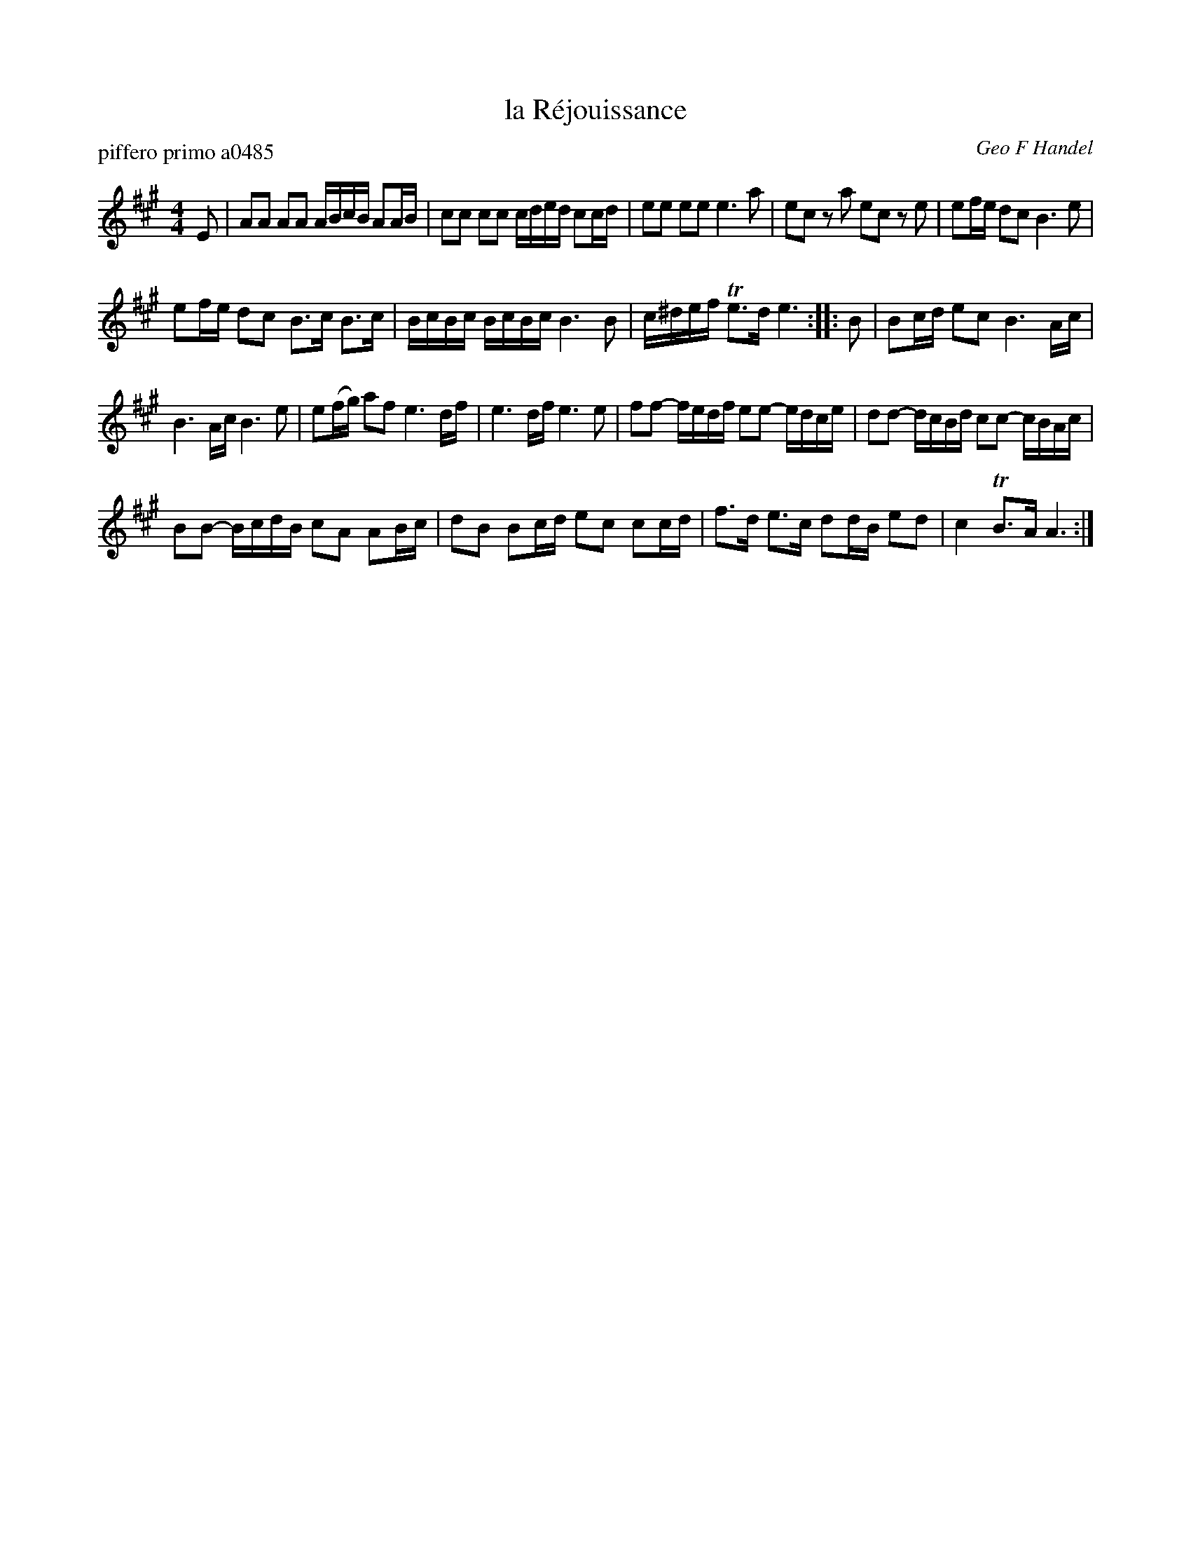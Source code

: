 X: 1
T: la R\'ejouissance
P: piffero primo a0485
O: Geo F Handel
%R: march
F: http://ancients.sudburymuster.org/mus/sng/pdf/happyfrogC0.pdf
Z: 2020 John Chambers <jc:trillian.mit.edu>
M: 4/4
L: 1/16
K: A
E2 |\
A2A2 A2A2 ABcB A2AB | c2c2 c2c2 cded c2cd | e2e2 e2e2 e6 a2 |\
e2c2 z2a2 e2c2 z2e2 | e2fe d2c2 B6 e2 |
e2fe d2c2 B3c B3c | BcBc BcBc B6 B2 |\
c^def Te3d e6 :: B2 | B2cd e2c2 B6 Ac |
B6 Ac B6 e2 | e2(fg) a2f2 e6 df |\
e6 df e6 e2 | f2f2- fedf e2e2- edce | d2d2- dcBd c2c2- cBAc |
B2B2- BcdB c2A2 A2Bc | d2B2 B2cd e2c2 c2cd | f3d e3c d2dB e2d2 | c4 TB3A A6 :|
